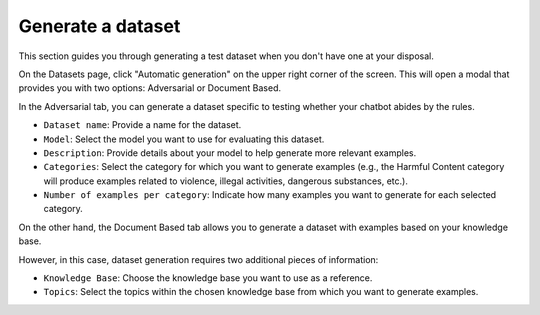 ===================
Generate a dataset
===================

This section guides you through generating a test dataset when you don't have one at your disposal.

On the Datasets page, click "Automatic generation" on the upper right corner of the screen. This will open a modal that provides you with two options: Adversarial or Document Based.

In the Adversarial tab, you can generate a dataset specific to testing whether your chatbot abides by the rules.

.. image:: /_static/images/hub/generate-dataset-adversarial.png
   :align: center
   :alt: "Generate adversarial dataset"
   :width: 800

- ``Dataset name``: Provide a name for the dataset.

- ``Model``: Select the model you want to use for evaluating this dataset.

- ``Description``: Provide details about your model to help generate more relevant examples.

- ``Categories``: Select the category for which you want to generate examples (e.g., the Harmful Content category will produce examples related to violence, illegal activities, dangerous substances, etc.).

- ``Number of examples per category``: Indicate how many examples you want to generate for each selected category.

On the other hand, the Document Based tab allows you to generate a dataset with examples based on your knowledge base.

.. image:: /_static/images/hub/generate-dataset-document-based.png
   :align: center
   :alt: "Generate document based dataset"
   :width: 800

However, in this case, dataset generation requires two additional pieces of information:

- ``Knowledge Base``: Choose the knowledge base you want to use as a reference.

- ``Topics``: Select the topics within the chosen knowledge base from which you want to generate examples.